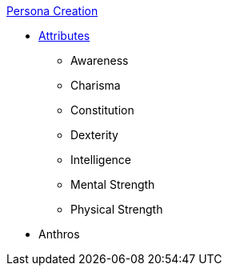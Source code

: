 .xref:chintro.adoc[Persona Creation]
* xref:ch_03_attributes.adoc[Attributes]
** Awareness
** Charisma
** Constitution
** Dexterity
** Intelligence
** Mental Strength
** Physical Strength
* Anthros
